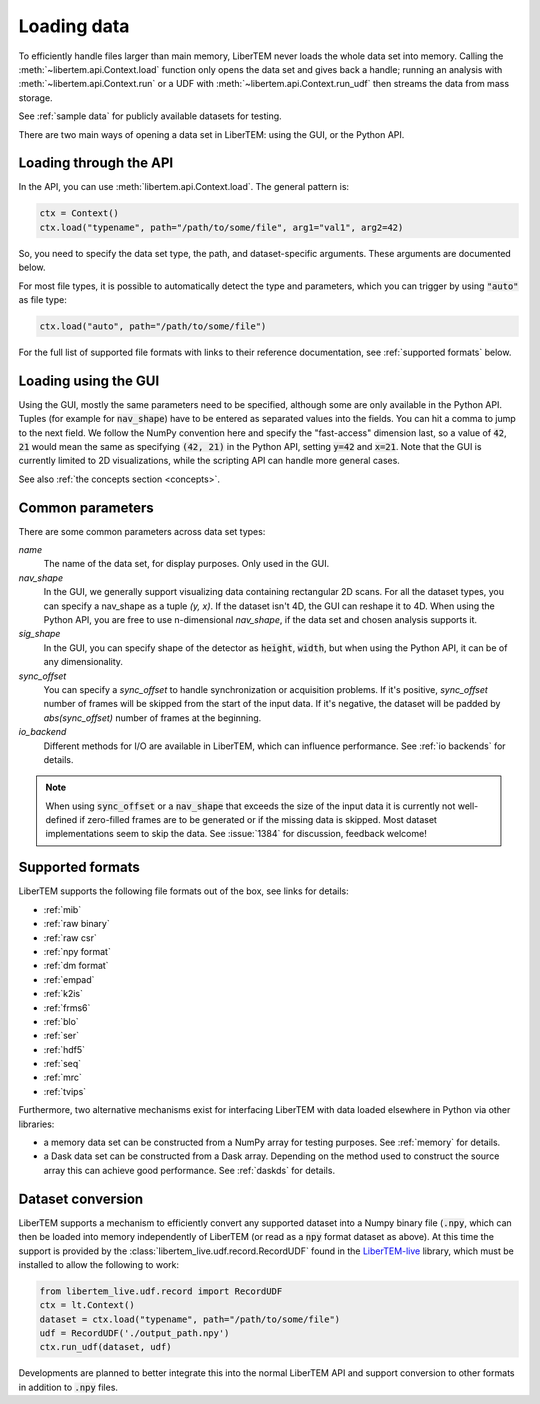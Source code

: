 .. _`loading data`:

Loading data
============

To efficiently handle files larger than main memory, LiberTEM never loads the
whole data set into memory. Calling the :meth:`~libertem.api.Context.load`
function only opens the data set and gives back a handle; running an analysis
with :meth:`~libertem.api.Context.run` or a UDF with
:meth:`~libertem.api.Context.run_udf` then streams the data from mass storage.

See :ref:`sample data` for publicly available datasets for testing.

There are two main ways of opening a data set in LiberTEM: using the GUI, or the
Python API.

Loading through the API
~~~~~~~~~~~~~~~~~~~~~~~

In the API, you can use :meth:`libertem.api.Context.load`. The general
pattern is:

.. code-block:: python

   ctx = Context()
   ctx.load("typename", path="/path/to/some/file", arg1="val1", arg2=42)

So, you need to specify the data set type, the path, and dataset-specific
arguments. These arguments are documented below.

For most file types, it is possible to automatically detect the type and
parameters, which you can trigger by using :code:`"auto"` as file type:

.. code-block:: python

   ctx.load("auto", path="/path/to/some/file")

For the full list of supported file formats with links to their reference
documentation, see :ref:`supported formats` below.

.. _`Loading using the GUI`:

Loading using the GUI
~~~~~~~~~~~~~~~~~~~~~

Using the GUI, mostly the same parameters need to be specified, although some
are only available in the Python API. Tuples (for example for :code:`nav_shape`)
have to be entered as separated values into the fields. You can hit a comma to jump to
the next field. We follow the NumPy convention here and specify the "fast-access" dimension
last, so a value of :code:`42`, :code:`21` would mean the same as specifying
:code:`(42, 21)` in the Python API, setting :code:`y=42` and :code:`x=21`. Note that the GUI
is currently limited to 2D visualizations, while the scripting API can handle more
general cases.

See also :ref:`the concepts section <concepts>`.

Common parameters
~~~~~~~~~~~~~~~~~

There are some common parameters across data set types:

`name`
  The name of the data set, for display purposes. Only used in the GUI.
`nav_shape`
  In the GUI, we generally support visualizing data containing rectangular 2D scans. For
  all the dataset types, you can specify a nav_shape as a tuple `(y, x)`. If the dataset
  isn't 4D, the GUI can reshape it to 4D. When using the Python API, you are free to
  use n-dimensional `nav_shape`, if the data set and chosen analysis supports it.
`sig_shape`
  In the GUI, you can specify shape of the detector as :code:`height`, :code:`width`, but
  when using the Python API, it can be of any dimensionality.
`sync_offset`
  You can specify a `sync_offset` to handle synchronization or acquisition problems.
  If it's positive, `sync_offset` number of frames will be skipped from the start of the input data.
  If it's negative, the dataset will be padded by `abs(sync_offset)` number of frames at the beginning.
`io_backend`
  Different methods for I/O are available in LiberTEM, which can influence performance. 
  See :ref:`io backends` for details.

.. note::
  When using :code:`sync_offset` or a :code:`nav_shape` that exceeds the size of the input data
  it is currently not well-defined if zero-filled frames are to be generated or if the missing data is skipped.
  Most dataset implementations seem to skip the data. See :issue:`1384` for discussion, feedback welcome!

.. _`supported formats`:

Supported formats
~~~~~~~~~~~~~~~~~

LiberTEM supports the following file formats out of the box, see links for details:

* :ref:`mib`
* :ref:`raw binary`
* :ref:`raw csr`
* :ref:`npy format`
* :ref:`dm format`
* :ref:`empad`
* :ref:`k2is`
* :ref:`frms6`
* :ref:`blo`
* :ref:`ser`
* :ref:`hdf5`
* :ref:`seq`
* :ref:`mrc`
* :ref:`tvips`

Furthermore, two alternative mechanisms exist for interfacing LiberTEM with data loaded
elsewhere in Python via other libraries:

- a memory data set can be constructed from a NumPy array for testing
  purposes. See :ref:`memory` for details.
- a Dask data set can be constructed from a Dask array. Depending on the
  method used to construct the source array this can achieve good performance.
  See :ref:`daskds` for details.

.. _`data conversion`:

Dataset conversion
~~~~~~~~~~~~~~~~~~

LiberTEM supports a mechanism to efficiently convert any supported dataset 
into a Numpy binary file (:code:`.npy`, which can then be loaded into memory
independently of LiberTEM (or read as a :code:`npy` format dataset as above).
At this time the support is provided by the :class:`libertem_live.udf.record.RecordUDF`
found in the `LiberTEM-live <https://libertem.github.io/LiberTEM-live/>`_ library,
which must be installed to allow the following to work:

.. code-block:: python

   from libertem_live.udf.record import RecordUDF
   ctx = lt.Context()
   dataset = ctx.load("typename", path="/path/to/some/file")
   udf = RecordUDF('./output_path.npy')
   ctx.run_udf(dataset, udf)

Developments are planned to better integrate this into the normal LiberTEM API
and support conversion to other formats in addition to :code:`.npy` files.
